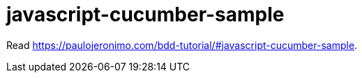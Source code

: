= javascript-cucumber-sample

Read https://paulojeronimo.com/bdd-tutorial/#javascript-cucumber-sample.
